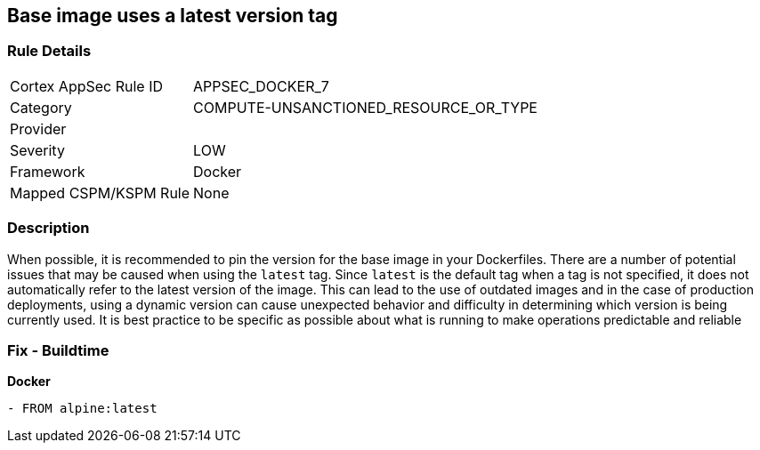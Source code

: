== Base image uses a latest version tag


=== Rule Details

[cols="1,3"]
|===
|Cortex AppSec Rule ID |APPSEC_DOCKER_7
|Category |COMPUTE-UNSANCTIONED_RESOURCE_OR_TYPE
|Provider |
|Severity |LOW
|Framework |Docker
|Mapped CSPM/KSPM Rule |None
|===


=== Description 


When possible, it is recommended to pin the version for the base image in your Dockerfiles.
There are a number of potential issues that may be caused when using the `latest` tag.
Since `latest` is the default tag when a tag is not specified, it does not automatically refer to the latest version of the image.
This can lead to the use of outdated images and in the case of production deployments, using a dynamic version can cause unexpected behavior and difficulty in determining which version is being currently used.
It is best practice to be specific as possible about what is running to make operations predictable and reliable

=== Fix - Buildtime


*Docker* 


[source,Dockerfile]
----
- FROM alpine:latest
----

